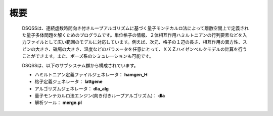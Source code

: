 .. highlightlang:: rest

概要
#########

 DSQSSは、連続虚数時間向き付きループアルゴリズムに基づく量子モンテカルロ法によって離散空間上で定義された量子多体問題を解くためのプログラムです。単位格子の情報、２体相互作用ハミルトニアンの行列要素などを入力ファイルとして広い範囲のモデルに対応しています。例えば、次元、格子の１辺の長さ、相互作用の異方性、スピンの大きさ、磁場の大きさ、温度などのパラメータを任意にとって、ＸＸＺハイゼンベルクモデルの計算を行うことができます。また、ボーズ系のシミュレーションも可能です。

 DSQSSは、以下のサブシステム群から構成されています。

 * ハミルトニアン定義ファイルジェネレータ： **hamgen_H**
 * 格子定義ジェネレータ： **lattgene**
 * アルゴリズムジェネレータ： **dla_alg**
 * 量子モンテカルロ法エンジン(向き付きループアルゴリズム)： **dla**
 * 解析ツール： **merge.pl**

